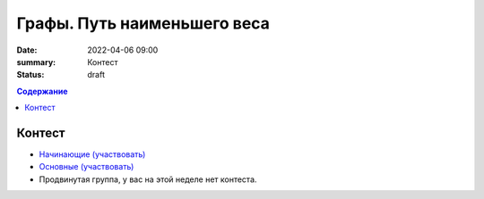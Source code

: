 Графы. Путь наименьшего веса
############################

:date: 2022-04-06 09:00
:summary: Контест
:status: draft

.. default-role:: code
.. contents:: Содержание

Контест
=======

- `Начинающие (участвовать) <http://judge2.vdi.mipt.ru/cgi-bin/new-client?contest_id=94265>`_
- `Основные (участвовать) <http://judge2.vdi.mipt.ru/cgi-bin/new-client?contest_id=94266>`_
- Продвинутая группа, у вас на этой неделе нет контеста.
